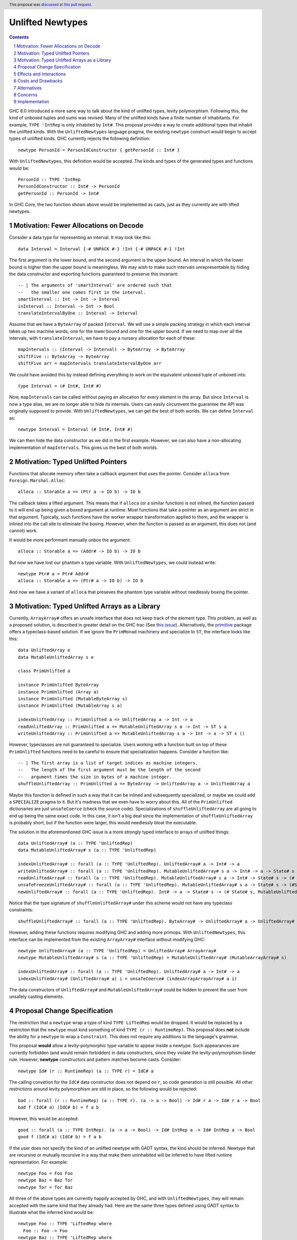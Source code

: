 Unlifted Newtypes
==========================

.. proposal-number:: 13
.. trac-ticket:: Leave blank. This will eventually be filled with the Trac
                 ticket number which will track the progress of the
                 implementation of the feature.
.. implemented:: Leave blank. This will be filled in with the first GHC version which
                 implements the described feature.
.. highlight:: haskell
.. header:: This proposal was `discussed at this pull request <https://github.com/ghc-proposals/ghc-proposals/pull/98>`_.
.. sectnum::
.. contents::

GHC 8.0 introduced a more sane way to talk about the kind of unlifted types,
levity polymorphism. Following this, the kind of unboxed tuples and sums was
revised. Many of the unlifted kinds have a finite number of inhabitants. For
example, ``TYPE 'IntRep`` is only inhabited by ``Int#``. This proposal provides 
a way to create additional types that inhabit the unlifted kinds. With the
``UnliftedNewtypes`` language pragma, the existing ``newtype`` construct would
begin to accept types of unlifted kinds. GHC currently rejects the following
definition::

    newtype PersonId = PersonIdConstructor { getPersonId :: Int# }

With ``UnliftedNewtypes``, this definition would be accepted. The kinds and types
of the generated types and functions would be::

    PersonId :: TYPE 'IntRep
    PersonIdConstructor :: Int# -> PersonId
    getPersonId :: PersonId -> Int#

In GHC Core, the two function shown above would be implemented as casts,
just as they currently are with lifted newtypes.

Motivation: Fewer Allocations on Decode
----------

Consider a data type for representing an interval. It may look like this::

    data Interval = Interval {-# UNPACK #-} !Int {-# UNPACK #-} !Int

The first argument is the lower bound, and the second argument is the
upper bound. An interval in which the lower bound is higher than
the upper bound is meaningless. We may wish to make such intervals
unrepresentable by hiding the data constructor and exporting functions
guaranteed to preserve this invariant::

    -- | The arguments of 'smartInterval' are ordered such that
    --   the smaller one comes first in the interval.
    smartInterval :: Int -> Int -> Interval
    inInterval :: Interval -> Int -> Bool
    translateIntervalByOne :: Interval -> Interval

Assume that we have a ``ByteArray`` of packed ``Interval``. We will
use a simple packing strategy in which each interval takes up two
machine words, one for the lower bound and one for the upper bound. If we
need to map over all the intervals, with ``translateInterval``, we
have to pay a nursery allocation for each of these::

    mapIntervals :: (Interval -> Interval) -> ByteArray -> ByteArray
    shiftFive :: ByteArray -> ByteArray
    shiftFive arr = mapIntervals translateIntervalByOne arr

We could have avoided this by instead defining everything to work on
the equivalent unboxed tuple of unboxed ints::

    type Interval = (# Int#, Int# #)

Now, ``mapIntervals`` can be called without paying an allocation for
every element in the array. But since ``Interval`` is now a type alias,
we are no longer able to hide its internals. Users can easily circumvent
the guarantee the API was originally supposed to provide. With
``UnliftedNewtypes``, we can get the best of both worlds. We can define
``Interval`` as::

    newtype Interval = Interval (# Int#, Int# #)

We can then hide the data constructor as we did in the first example.
However, we can also have a non-allocating implementation of
``mapIntervals``. This gives us the best of both worlds.

Motivation: Typed Unlifted Pointers
----------

Functions that allocate memory often take a callback argument that uses
the pointer. Consider ``alloca`` from ``Foreign.Marshal.Alloc``::

    alloca :: Storable a => (Ptr a -> IO b) -> IO b

The callback takes a lifted argument. This means that if ``alloca``
(or a similar function) is not inlined, the function passed to it
will end up being given a boxed argument at runtime. Most functions
that take a pointer as an argument are strict in that argument.
Typically, such functions have the worker wrapper transformation
applied to them, and the wrapper is inlined into the call site
to eliminate the boxing. However, when the function is passed
as an argument, this does not (and cannot) work.

It would be more performant manually unbox the argument::

    alloca :: Storable a => (Addr# -> IO b) -> IO b

But now we have lost our phantom ``a`` type variable. With ``UnliftedNewtypes``,
we could instead write::

    newtype Ptr# a = Ptr# Addr#
    alloca :: Storable a => (Ptr# a -> IO b) -> IO b

And now we have a variant of ``alloca`` that preseves the phantom
type variable without needlessly boxing the pointer.

Motivation: Typed Unlifted Arrays as a Library
----------

Currently, ``ArrayArray#`` offers an unsafe interface that does not keep track
of the element type. This problem, as well as a proposed solution, is described
in greater detail on the GHC trac (See `this issue`_). Alternatively, the
`primitive`_ package offers a typeclass-based solution. If we ignore the
``PrimMonad`` machinery and specialize to ``ST``, the interface looks
like this::

    data UnliftedArray e
    data MutableUnliftedArray s e

    class PrimUnlifted a

    instance PrimUnlifted ByteArray
    instance PrimUnlifted (Array a)
    instance PrimUnlifted (MutableByteArray s)
    instance PrimUnlifted (MutableArray s a)

    indexUnliftedArray :: PrimUnlifted a => UnliftedArray a -> Int -> a
    readUnliftedArray :: PrimUnlifted a => MutableUnliftedArray s a -> Int -> ST s a
    writeUnliftedArray :: PrimUnlifted a => MutableUnliftedArray s a -> Int -> a -> ST s ()

.. _this issue: https://ghc.haskell.org/trac/ghc/ticket/14196
.. _primitive: http://hackage.haskell.org/package/primitive-0.6.2.0/docs/Data-Primitive-UnliftedArray.html

However, typeclasses are not guaranteed to specialize. Users working with a
function built on top of these ``PrimUnlifted`` functions need to be
careful to ensure that specialization happens. Consider a function
like:: 

    -- | The first array is a list of target indices as machine integers.
    --   The length of the first argument must be the length of the second
    --   argument times the size in bytes of a machine integer.
    shuffleUnliftedArray :: PrimUnlifted a => ByteArray -> UnliftedArray a -> UnliftedArray a

Maybe this function is defined in such a way that it can be inlined
and subsequently specialized, or maybe we could add a ``SPECIALIZE`` pragma
to it. But it's madness that we even have to worry about this. All of the
``PrimUnlifted`` dictionaries are just ``unsafeCoerce`` (check the source
code). Specializations of ``shuffleUnliftedArray`` are all going to end
up being the same exact code. In this case, it isn't a big deal since
the implementation of ``shuffleUnliftedArray`` is probably short, but
if the function were larger, this would needlessly bloat the executable.

The solution in the aforementioned GHC issue is a more strongly typed
interface to arrays of unlifted things::

    data UnliftedArray# (a :: TYPE 'UnliftedRep)
    data MutableUnliftedArray# s (a :: TYPE 'UnliftedRep)
    
    indexUnliftedArray# :: forall (a :: TYPE 'UnliftedRep). UnliftedArray# a -> Int# -> a
    writeUnliftedArray# :: forall (a :: TYPE 'UnliftedRep). MutableUnliftedArray# s a -> Int# -> a -> State# s -> State# s
    readUnliftedArray# :: forall (a :: TYPE 'UnliftedRep). MutableUnliftedArray# s a -> Int# -> State# s -> (# State# s, a #)
    unsafeFreezeUnliftedArray# :: forall (a :: TYPE 'UnliftedRep). MutableUnliftedArray# s a -> State# s -> (#State# s, UnliftedArray# a#)
    newUnliftedArray# :: forall (a :: TYPE 'UnliftedRep). Int# -> a -> State# s -> (# State# s, MutableUnliftedArray# s a #)

Notice that the type signature of ``shuffleUnliftedArray#`` under this scheme
would not have any typeclass constraints::

    shuffleUnliftedArray# :: forall (a :: TYPE 'UnliftedRep). ByteArray# -> UnliftedArray# a -> UnliftedArray# a

However, adding these functions requires modifying GHC and adding
more primops. With ``UnliftedNewtypes``, this interface can be implemented from
the existing ``ArrayArray#`` interface without modifying GHC::

    newtype UnliftedArray# (a :: TYPE 'UnliftedRep) = UnliftedArray# ArrayArray#
    newtype MutableUnliftedArray# s (a :: TYPE 'UnliftedRep) = MutableUnliftedArray# (MutableArrayArray# s)

    indexUnliftedArray# :: forall (a :: TYPE 'UnliftedRep). UnliftedArray# a -> Int# -> a
    indexUnliftedArray# (UnliftedArray# a) i = unsafeCoerce# (indexArrayArrayArray# a i)

The data constructors of ``UnliftedArray#`` and ``MutableUnliftedArray#`` could
be hidden to prevent the user from unsafely casting elements. 

Proposal Change Specification
----------

The restriction that a ``newtype`` wrap a type of kind ``TYPE LiftedRep``
would be dropped. It would be replaced by a restriction that the ``newtype``
must kind something of kind ``TYPE (r :: RuntimeRep)``. This proposal
does **not** include the ability for a ``newtype`` to wrap a ``Constraint``.
This does not require any additions to the language's grammar.

This proposal **would** allow a levity-polymorphic type variable to appear
inside a newtype. Such appearances are currently forbidden (and would remain
forbidden) in data constructors, since they violate the levity-polymorphism
binder rule. However, **newtype** constructors and pattern matches become casts.
Consider:: 

    newtype Id# (r :: RuntimeRep) (a :: TYPE r) = IdC# a

The calling convetion for the ``IdC#`` data constructor does not depend on
``r``, so code generation is still possible. All other restrictions around
levity polymorphism are still in place, so the following would be rejected::

    bad :: forall (r :: RuntimeRep) (a :: TYPE r). (a -> a -> Bool) -> Id# r a -> Id# r a -> Bool
    bad f (IdC# a) (IdC# b) = f a b

However, this would be accepted::

    good :: forall (a :: TYPE IntRep). (a -> a -> Bool) -> Id# IntRep a -> Id# IntRep a -> Bool
    good f (IdC# a) (IdC# b) = f a b
 
If the user does not specify the kind of an unlifted newtype with GADT syntax,
the kind should be inferred. Newtype that are recursive or
mutually recursive in a way that make them uninhabited will be inferred
to have lifted runtime representation. For example::

    newtype Foo = Foo Foo
    newtype Baz = Baz Tor
    newtype Tor = Tor Baz

All three of the above types are currently happily accepted by GHC, and
with ``UnliftedNewtypes``, they will remain accepted with the same kind
that they already had. Here are the same three types defined
using GADT syntax to illustrate what the inferred kind would be::

    newtype Foo :: TYPE 'LiftedRep where
      Foo :: Foo -> Foo
    newtype Baz :: TYPE 'LiftedRep where
      Baz :: Tor -> Baz
    newtype Tor :: TYPE 'LiftedRep where
      Tor :: Baz -> Tor

If the user wanted the levity-polymorphic variant of the uninhabited
newtype, they could write::

    newtype Bar :: TYPE r where
      Bar :: Bar -> Bar

Recursion in the presence of a changing runtime representation should
be rejected. For example::

   newtype Recurse = Recurse (# Int#, Recurse #)
   newtype Sneak = Sneak (# Sneak #)

Both of these types are ill-kinded, as their kinds would involve an
infinite nested of ``TupleRep``. The inferred kinds would be:

    Recurse :: TYPE (TupleRep [IntRep, TupleRep [IntRep, TupleRep ...]])
    Sneak :: TYPE (TupleRep [TupleRep [TupleRep ...]])

Just as terms cannot have infinite types, types cannot have infinite
kinds. This is only
a problem when a recursion of unlifted types is involved. To illustrate
the issue further::

    newtype BadA = BadA (# Word#, BadB #)
    newtype BadB = BadB (# Word#, BadA #)

    newtype GoodA = GoodA (# Word#, GoodB #)
    newtype GoodB = GoodB (Word#, GoodA)

The types ``BadA`` and ``BadB`` and ill-kinded and should be rejected.
However, ``GoodA`` and ``GoodB`` are well-kinded, and the kinds can
be inferred. More generally, if an unlifted newtype is well-kinded, then its kind
should **always** be inferrable.

Effects and Interactions
------------------------

**Generalized Newtype Deriving**: The interaction with GND is straigtforward.
Since typeclasses (since GHC 8.0) can accept unlifted types (or even
levity-polymorphic types), GND should work exactly for an unlifted newtype
as it does on a lifted newtype.

**GADT Syntax**: It is currently possible, although uncommon in practice, to
use GADT syntax with newtypes. With newtypes, GADT-like analysis of the type variable
is never allowed. The following is an example of a newtype using GADT syntax::

    newtype Foo :: Type -> Type where
      FooC :: a -> Foo a

Unlifted newtypes should be allowed to use GADT syntax as well. The only way this
differs from the status quo, is that kinds other than ``Type`` all now allowed
to the right of the final arrow. All of the following should be accepted::

    newtype PersonId :: TYPE 'IntRep where
      PersonId :: Int# -> PersonId
    newtype Id :: TYPE rep -> TYPE rep where
      Id :: a -> Id a
    newtype Pair# :: TYPE rep -> TYPE rep' -> TYPE (TupleRep '[rep, rep']) where
      Pair# :: (# a, b #) -> Pair# a b
    newtype Maybe# (a :: TYPE r) :: TYPE (SumRep '[r, TupleRep '[]]) where
      Maybe# :: (# a | (# #) #) -> Maybe# a


**Coercible**: Both ``~R#`` and the ``Coercible`` typeclass are already
levity polymorphic. However, the function ``coerce`` is not. This proposal
requires that ``coerce`` become levity polymorphic.

**Type Classes in Base**: This proposal does not change any type classes
in ``base`` or in any of the core libraries. Making typeclasses like ``Num``
levity-polymorphic would help a little with overloading, but no one has
measure what the impact of such a change would be on error message clarity.
Discussion of this issue is best had on the `Levity Polymorphic Type Classes`_
proposal.

.. _Levity Polymorphic Type Classes: https://github.com/ghc-proposals/ghc-proposals/pull/30

**Data Families**: Data families currently do not allow unlifted return kinds.
This means that the following is rejected by the compiler::

    data family Foo (a :: Type) :: TYPE 'IntRep

Under this proposal, this restriction would be lifted, not only in modules
where ``UnliftedTuples`` is enabled, but everywhere. Although defining
the data families itself would not require the extension, defining
instances would. Instances could be defined with ``newtype instance``::

    newtype instance Foo Bool = FooBoolConstructor Int#
    newtype instance Foo (Maybe a) = FooIntConstructor Int#

**Lazy unboxed tuples / Warn on unbanged strict patterns**: This proposal,
currently still under discussion, suggests tweaking the strictness of unboxed
tuple patterns. Regardless of whether that proposal is accepted, a variant of
it is accepted, or it is rejected, there is a simple rule for determining
the strictness of an unboxed newtype pattern. It
should agree with the strictness of an equivalent unboxed one-tuple pattern.
For example suppose we have::

    bar = ()
      where
      foo :: Bool
      (# (# 3#, foo #) #) = undefined

    newtype Wrap = Wrap (# Int#, Bool #)

    baz = ()
      where
      foo :: Bool
      Wrap (# 3#, foo #) = undefined

If ``bar`` throws an exception, then ``baz`` should too. If it doesn't,
then neither should ``baz``.

**Backpack**: Since GHC 8.4, backpack allows module signatures with
`type declarations of unlifted kinds`_. For example::

    signature NumberUnknown where
      import GHC.Types
      data Rep :: RuntimeRep
      data Number :: TYPE Rep
      plus :: Number -> Number -> Number

.. _type declarations of unlifted kinds: https://ghc.haskell.org/trac/ghc/ticket/13955

Currently, these type can only be implemented by a type synonym,
not by a data declaration. Edward Yang discusses this in a `comment on the
aforementioned issue`_. This proposal would lift this restriction.

.. _comment on the aforementioned issue: https://ghc.haskell.org/trac/ghc/ticket/13955#comment:5


Costs and Drawbacks
-------------------

Currently, all unlifted types have a hash appended to their name (``Array#``,
``Int#``, etc.). This happened because (1) GHC adopted this naming
convention and (2) no one had any way to define new unlifted types.
Since this proposal eliminates (2), users lose their easy visual cue
for knowing if a type is unlifted.

To the author's understanding (which is not great), the implementation
is not complicated and will be a comparitively small burden on maintainers.

Alternatives
------------

Unlifted newtypes are briefly mentioned in the much further-reaching
`unlifted data types`_ proposal. One alternative would be to wait for
a full implementation of unlifted data types. Then a single ``LANGUAGE``
pragma would enable both unlifted newtypes and unlifted data types.
The drawback of this is that the design of unlifted data types is
non-trivial, and their is no agreement on what they should actually
look like. Additionally, the implementation would be more
complicated than an implementation that only allowed unlifted
newtypes.

.. _unlifted data types: https://ghc.haskell.org/trac/ghc/wiki/UnliftedDataTypes

Alternatively, we could take a step in the other direction and simplify
this proposal. Disallowing levity-polymorphic newtypes might make this
easier to implement. Most of what this proposal has to offer comes
from the ability to work with an unlifted type whose data constructor
is hidden, and restricting users to the realm of the levity-monomorphic
does not take away from this.

Concerns
----------------

Currently, haddock does not indicate the kind of data types. For an unboxed
newtype, this would be desirable. Otherwise, from a cursory scan of a library's
docs, it would be easy to miss that a data type is unlifted (and consequently
cannot be used in most polymorphic functions).

Implementation
--------------

I do not have sufficient knowledge of GHC to implement this. I welcome anyone
else to implement it, or if it's approved and enough time goes by, I may
try to figure out how to implement it.

Richard Eisenburg has indicated that he might be interested in implementing
the proposal.


